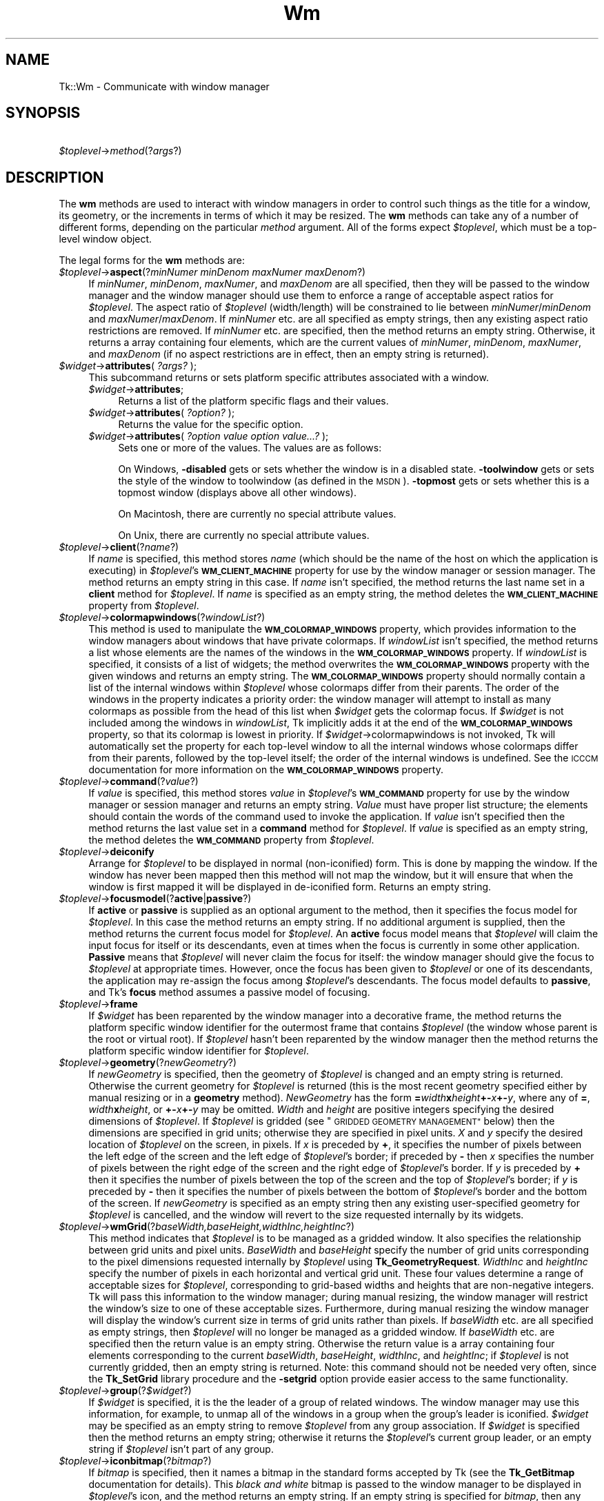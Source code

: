 .\" Automatically generated by Pod::Man 4.09 (Pod::Simple 3.35)
.\"
.\" Standard preamble:
.\" ========================================================================
.de Sp \" Vertical space (when we can't use .PP)
.if t .sp .5v
.if n .sp
..
.de Vb \" Begin verbatim text
.ft CW
.nf
.ne \\$1
..
.de Ve \" End verbatim text
.ft R
.fi
..
.\" Set up some character translations and predefined strings.  \*(-- will
.\" give an unbreakable dash, \*(PI will give pi, \*(L" will give a left
.\" double quote, and \*(R" will give a right double quote.  \*(C+ will
.\" give a nicer C++.  Capital omega is used to do unbreakable dashes and
.\" therefore won't be available.  \*(C` and \*(C' expand to `' in nroff,
.\" nothing in troff, for use with C<>.
.tr \(*W-
.ds C+ C\v'-.1v'\h'-1p'\s-2+\h'-1p'+\s0\v'.1v'\h'-1p'
.ie n \{\
.    ds -- \(*W-
.    ds PI pi
.    if (\n(.H=4u)&(1m=24u) .ds -- \(*W\h'-12u'\(*W\h'-12u'-\" diablo 10 pitch
.    if (\n(.H=4u)&(1m=20u) .ds -- \(*W\h'-12u'\(*W\h'-8u'-\"  diablo 12 pitch
.    ds L" ""
.    ds R" ""
.    ds C` ""
.    ds C' ""
'br\}
.el\{\
.    ds -- \|\(em\|
.    ds PI \(*p
.    ds L" ``
.    ds R" ''
.    ds C`
.    ds C'
'br\}
.\"
.\" Escape single quotes in literal strings from groff's Unicode transform.
.ie \n(.g .ds Aq \(aq
.el       .ds Aq '
.\"
.\" If the F register is >0, we'll generate index entries on stderr for
.\" titles (.TH), headers (.SH), subsections (.SS), items (.Ip), and index
.\" entries marked with X<> in POD.  Of course, you'll have to process the
.\" output yourself in some meaningful fashion.
.\"
.\" Avoid warning from groff about undefined register 'F'.
.de IX
..
.if !\nF .nr F 0
.if \nF>0 \{\
.    de IX
.    tm Index:\\$1\t\\n%\t"\\$2"
..
.    if !\nF==2 \{\
.        nr % 0
.        nr F 2
.    \}
.\}
.\" ========================================================================
.\"
.IX Title "Wm 3pm"
.TH Wm 3pm "2018-12-25" "perl v5.26.1" "User Contributed Perl Documentation"
.\" For nroff, turn off justification.  Always turn off hyphenation; it makes
.\" way too many mistakes in technical documents.
.if n .ad l
.nh
.SH "NAME"
Tk::Wm \- Communicate with window manager
.SH "SYNOPSIS"
.IX Header "SYNOPSIS"
    \fI\f(CI$toplevel\fI\fR\->\fImethod\fR(?\fIargs\fR?)
.SH "DESCRIPTION"
.IX Header "DESCRIPTION"
The \fBwm\fR methods are used to interact with window managers in
order to control such things as the title for a window, its geometry,
or the increments in terms of which it may be resized.
The \fBwm\fR methods can take any of a number of different forms, depending on
the particular \fImethod\fR argument.
All of the forms expect \fI\f(CI$toplevel\fI\fR, which must be a
top-level window object.
.PP
The legal forms for the \fBwm\fR methods are:
.IP "\fI\f(CI$toplevel\fI\fR\->\fBaspect\fR(?\fIminNumer minDenom maxNumer maxDenom\fR?)" 4
.IX Item "$toplevel->aspect(?minNumer minDenom maxNumer maxDenom?)"
If \fIminNumer\fR, \fIminDenom\fR, \fImaxNumer\fR, and \fImaxDenom\fR
are all specified, then they will be passed to the window manager
and the window manager should use them to enforce a range of
acceptable aspect ratios for \fI\f(CI$toplevel\fI\fR.  The aspect ratio of
\&\fI\f(CI$toplevel\fI\fR (width/length) will be constrained to lie
between \fIminNumer\fR/\fIminDenom\fR and \fImaxNumer\fR/\fImaxDenom\fR.
If \fIminNumer\fR etc. are all specified as empty strings, then
any existing aspect ratio restrictions are removed.
If \fIminNumer\fR etc. are specified, then the method returns an
empty string.  Otherwise, it returns
a array containing four elements, which are the current values
of \fIminNumer\fR, \fIminDenom\fR, \fImaxNumer\fR, and \fImaxDenom\fR
(if no aspect restrictions are in effect, then an empty string is
returned).
.IP "\fI\f(CI$widget\fI\fR\->\fBattributes\fR( \fI?args?\fR );" 4
.IX Item "$widget->attributes( ?args? );"
This subcommand returns or  sets  platform  specific  attributes
associated with a window.
.RS 4
.IP "\fI\f(CI$widget\fI\fR\->\fBattributes\fR;" 4
.IX Item "$widget->attributes;"
Returns a list of the  platform specific  flags  and  their  values.
.IP "\fI\f(CI$widget\fI\fR\->\fBattributes\fR( \fI?option?\fR );" 4
.IX Item "$widget->attributes( ?option? );"
Returns  the  value for the specific option.
.IP "\fI\f(CI$widget\fI\fR\->\fBattributes\fR( \fI?option value option value...?\fR );" 4
.IX Item "$widget->attributes( ?option value option value...? );"
Sets one or more of the values. The values are as follows:
.Sp
On Windows, \fB\-disabled\fR gets or sets whether the window is in  a 
disabled state. \fB\-toolwindow\fR gets or sets the style of the window 
to toolwindow (as defined in the \s-1MSDN\s0). \fB\-topmost\fR gets or sets 
whether this is a topmost window (displays above all other windows).
.Sp
On Macintosh, there are currently no special attribute values.
.Sp
On Unix, there are currently no special attribute values.
.RE
.RS 4
.RE
.IP "\fI\f(CI$toplevel\fI\fR\->\fBclient\fR(?\fIname\fR?)" 4
.IX Item "$toplevel->client(?name?)"
If \fIname\fR is specified, this method stores \fIname\fR (which
should be the name of
the host on which the application is executing) in \fI\f(CI$toplevel\fI\fR's
\&\fB\s-1WM_CLIENT_MACHINE\s0\fR property for use by the window manager or
session manager.
The method returns an empty string in this case.
If \fIname\fR isn't specified, the method returns the last name
set in a \fBclient\fR method for \fI\f(CI$toplevel\fI\fR.
If \fIname\fR is specified as an empty string, the method deletes the
\&\fB\s-1WM_CLIENT_MACHINE\s0\fR property from \fI\f(CI$toplevel\fI\fR.
.IP "\fI\f(CI$toplevel\fI\fR\->\fBcolormapwindows\fR(?\fIwindowList\fR?)" 4
.IX Item "$toplevel->colormapwindows(?windowList?)"
This method is used to manipulate the \fB\s-1WM_COLORMAP_WINDOWS\s0\fR
property, which provides information to the window managers about
windows that have private colormaps.
If \fIwindowList\fR isn't specified, the method returns a list
whose elements are the names of the windows in the \fB\s-1WM_COLORMAP_WINDOWS\s0\fR
property.
If \fIwindowList\fR is specified, it consists of a list of widgets;
the method overwrites the \fB\s-1WM_COLORMAP_WINDOWS\s0\fR
property with the given windows and returns an empty string.
The \fB\s-1WM_COLORMAP_WINDOWS\s0\fR property should normally contain a
list of the internal windows within \fI\f(CI$toplevel\fI\fR whose colormaps differ
from their parents.
The order of the windows in the property indicates a priority order:
the window manager will attempt to install as many colormaps as possible
from the head of this list when \fI\f(CI$widget\fI\fR gets the colormap focus.
If \fI\f(CI$widget\fI\fR is not included among the windows in \fIwindowList\fR,
Tk implicitly adds it at the end of the \fB\s-1WM_COLORMAP_WINDOWS\s0\fR
property, so that its colormap is lowest in priority.
If \fI\f(CI$widget\fI\fR\->colormapwindows is not invoked, Tk will automatically set
the property for each top-level window to all the internal windows
whose colormaps differ from their parents, followed by the top-level
itself;  the order of the internal windows is undefined.
See the \s-1ICCCM\s0 documentation for more information on the
\&\fB\s-1WM_COLORMAP_WINDOWS\s0\fR property.
.IP "\fI\f(CI$toplevel\fI\fR\->\fBcommand\fR(?\fIvalue\fR?)" 4
.IX Item "$toplevel->command(?value?)"
If \fIvalue\fR is specified, this method stores \fIvalue\fR in \fI\f(CI$toplevel\fI\fR's
\&\fB\s-1WM_COMMAND\s0\fR property for use by the window manager or
session manager and returns an empty string.
\&\fIValue\fR must have proper list structure;  the elements should
contain the words of the command used to invoke the application.
If \fIvalue\fR isn't specified then the method returns the last value
set in a \fBcommand\fR method for \fI\f(CI$toplevel\fI\fR.
If \fIvalue\fR is specified as an empty string, the method
deletes the \fB\s-1WM_COMMAND\s0\fR property from \fI\f(CI$toplevel\fI\fR.
.IP "\fI\f(CI$toplevel\fI\fR\->\fBdeiconify\fR" 4
.IX Item "$toplevel->deiconify"
Arrange for \fI\f(CI$toplevel\fI\fR to be displayed in normal (non-iconified) form.
This is done by mapping the window.  If the window has never been
mapped then this method will not map the window, but it will ensure
that when the window is first mapped it will be displayed
in de-iconified form.  Returns an empty string.
.IP "\fI\f(CI$toplevel\fI\fR\->\fBfocusmodel\fR(?\fBactive\fR|\fBpassive\fR?)" 4
.IX Item "$toplevel->focusmodel(?active|passive?)"
If \fBactive\fR or \fBpassive\fR is supplied as an optional argument
to the method, then it specifies the focus model for \fI\f(CI$toplevel\fI\fR.
In this case the method returns an empty string.  If no additional
argument is supplied, then the method returns the current focus
model for \fI\f(CI$toplevel\fI\fR.
An \fBactive\fR focus model means that \fI\f(CI$toplevel\fI\fR will claim the
input focus for itself or its descendants, even at times when
the focus is currently in some other application.  \fBPassive\fR means that
\&\fI\f(CI$toplevel\fI\fR will never claim the focus for itself:  the window manager
should give the focus to \fI\f(CI$toplevel\fI\fR at appropriate times.  However,
once the focus has been given to \fI\f(CI$toplevel\fI\fR or one of its descendants,
the application may re-assign the focus among \fI\f(CI$toplevel\fI\fR's descendants.
The focus model defaults to \fBpassive\fR, and Tk's \fBfocus\fR method
assumes a passive model of focusing.
.IP "\fI\f(CI$toplevel\fI\fR\->\fBframe\fR" 4
.IX Item "$toplevel->frame"
If \fI\f(CI$widget\fI\fR has been reparented by the window manager into a
decorative frame, the method returns the platform specific window
identifier for the outermost frame that contains \fI\f(CI$toplevel\fI\fR (the
window whose parent is the root or virtual root).  If \fI\f(CI$toplevel\fI\fR
hasn't been reparented by the window manager then the method returns
the platform specific window identifier for \fI\f(CI$toplevel\fI\fR.
.IP "\fI\f(CI$toplevel\fI\fR\->\fBgeometry\fR(?\fInewGeometry\fR?)" 4
.IX Item "$toplevel->geometry(?newGeometry?)"
If \fInewGeometry\fR is specified, then the geometry of \fI\f(CI$toplevel\fI\fR
is changed and an empty string is returned.  Otherwise the current
geometry for \fI\f(CI$toplevel\fI\fR is returned (this is the most recent
geometry specified either by manual resizing or
in a \fBgeometry\fR method).  \fINewGeometry\fR has
the form \fB=\fR\fIwidth\fR\fBx\fR\fIheight\fR\fB+\-\fR\fIx\fR\fB+\-\fR\fIy\fR, where
any of \fB=\fR, \fIwidth\fR\fBx\fR\fIheight\fR, or \fB+\-\fR\fIx\fR\fB+\-\fR\fIy\fR
may be omitted.  \fIWidth\fR and \fIheight\fR are positive integers
specifying the desired dimensions of \fI\f(CI$toplevel\fI\fR.  If \fI\f(CI$toplevel\fI\fR
is gridded (see \*(L"\s-1GRIDDED GEOMETRY MANAGEMENT\*(R"\s0 below) then the dimensions
are specified in grid units;  otherwise they are specified in pixel
units.  \fIX\fR and \fIy\fR specify the desired location of
\&\fI\f(CI$toplevel\fI\fR on the screen, in pixels.
If \fIx\fR is preceded by \fB+\fR, it specifies
the number of pixels between the left edge of the screen and the left
edge of \fI\f(CI$toplevel\fI\fR's border;  if preceded by \fB\-\fR then
\&\fIx\fR specifies the number of pixels
between the right edge of the screen and the right edge of \fI\f(CI$toplevel\fI\fR's
border.  If \fIy\fR is preceded by \fB+\fR then it specifies the
number of pixels between the top of the screen and the top
of \fI\f(CI$toplevel\fI\fR's border;  if \fIy\fR is preceded by \fB\-\fR then
it specifies the number of pixels between the bottom of \fI\f(CI$toplevel\fI\fR's
border and the bottom of the screen.
If \fInewGeometry\fR is specified as an empty string then any
existing user-specified geometry for \fI\f(CI$toplevel\fI\fR is cancelled, and
the window will revert to the size requested internally by its
widgets.
.IP "\fI\f(CI$toplevel\fI\fR\->\fBwmGrid\fR(?\fIbaseWidth,baseHeight,widthInc,heightInc\fR?)" 4
.IX Item "$toplevel->wmGrid(?baseWidth,baseHeight,widthInc,heightInc?)"
This method indicates that \fI\f(CI$toplevel\fI\fR is to be managed as a
gridded window.
It also specifies the relationship between grid units and pixel units.
\&\fIBaseWidth\fR and \fIbaseHeight\fR specify the number of grid
units corresponding to the pixel dimensions requested internally
by \fI\f(CI$toplevel\fI\fR using \fBTk_GeometryRequest\fR.  \fIWidthInc\fR
and \fIheightInc\fR specify the number of pixels in each horizontal
and vertical grid unit.
These four values determine a range of acceptable sizes for
\&\fI\f(CI$toplevel\fI\fR, corresponding to grid-based widths and heights
that are non-negative integers.
Tk will pass this information to the window manager;  during
manual resizing, the window manager will restrict the window's size
to one of these acceptable sizes.
Furthermore, during manual resizing the window manager will display
the window's current size in terms of grid units rather than pixels.
If \fIbaseWidth\fR etc. are all specified as empty strings, then
\&\fI\f(CI$toplevel\fI\fR will no longer be managed as a gridded window.  If
\&\fIbaseWidth\fR etc. are specified then the return value is an
empty string.
Otherwise the return value is a array containing
four elements corresponding to the current \fIbaseWidth\fR,
\&\fIbaseHeight\fR, \fIwidthInc\fR, and \fIheightInc\fR;  if
\&\fI\f(CI$toplevel\fI\fR is not currently gridded, then an empty string
is returned.
Note: this command should not be needed very often, since the
\&\fBTk_SetGrid\fR library procedure and the \fB\-setgrid\fR option
provide easier access to the same functionality.
.IP "\fI\f(CI$toplevel\fI\fR\->\fBgroup\fR(?\fI\f(CI$widget\fI\fR?)" 4
.IX Item "$toplevel->group(?$widget?)"
If \fI\f(CI$widget\fI\fR is specified, it is the the leader of
a group of related windows.  The window manager may use this information,
for example, to unmap all of the windows in a group when the group's
leader is iconified.  \fI\f(CI$widget\fI\fR may be specified as an empty string to
remove \fI\f(CI$toplevel\fI\fR from any group association.  If \fI\f(CI$widget\fI\fR is
specified then the method returns an empty string;  otherwise it
returns the \fI\f(CI$toplevel\fI\fR's current group leader, or an empty
string if \fI\f(CI$toplevel\fI\fR isn't part of any group.
.IP "\fI\f(CI$toplevel\fI\fR\->\fBiconbitmap\fR(?\fIbitmap\fR?)" 4
.IX Item "$toplevel->iconbitmap(?bitmap?)"
If \fIbitmap\fR is specified, then it names a bitmap in the standard
forms accepted by Tk (see the \fBTk_GetBitmap\fR documentation for details).
This \fIblack and white\fR bitmap is passed to the window manager to be displayed
in \fI\f(CI$toplevel\fI\fR's icon, and the method returns an empty string.  If
an empty string is specified for \fIbitmap\fR, then any current icon
bitmap or image is cancelled for \fI\f(CI$toplevel\fI\fR.
If \fIbitmap\fR is specified then the method returns an empty string.
Otherwise it returns the name of
the current icon bitmap associated with \fI\f(CI$toplevel\fI\fR, or an empty
string if \fI\f(CI$toplevel\fI\fR has no icon bitmap.
.IP "\fI\f(CI$toplevel\fI\fR\->\fBiconify\fR" 4
.IX Item "$toplevel->iconify"
Arrange for \fI\f(CI$toplevel\fI\fR to be iconified.  It \fI\f(CI$toplevel\fI\fR hasn't
yet been mapped for the first time, this method will arrange for
it to appear in the iconified state when it is eventually mapped.
.IP "\fI\f(CI$toplevel\fI\fR\->\fBiconimage\fR(?\fIimage\fR?)" 4
.IX Item "$toplevel->iconimage(?image?)"
If \fIimage\fR is specified, then it names a normal Tk image.
This image is rendered into a private \fIcoloured\fR bitmap which is passed to
the window manager to be displayed in \fI\f(CI$toplevel\fI\fR's icon, and the method returns
an empty string. If an empty string is specified for \fIimage\fR, then any current
icon bitmap or image is cancelled for \fI\f(CI$toplevel\fI\fR.
If \fIimage\fR is specified then the method returns an empty string.
Otherwise it returns the name of
the current icon image associated with \fI\f(CI$toplevel\fI\fR, or an empty
string if \fI\f(CI$toplevel\fI\fR has no icon image.
The private pixmap is not pre-cleared so images which are partly \*(L"transparent\*(R"
display rubbish in their transparent parts.
.Sp
The sizes of images that can be used as icons in this manner are platform
dependant. On Win32 this sets the \*(L"large\*(R" icon, which should be 32x32, it
will automatically be scaled down to 16x16 for use as a small icon.
.IP "\fI\f(CI$toplevel\fI\fR\->\fBiconmask\fR(?\fIbitmap\fR?)" 4
.IX Item "$toplevel->iconmask(?bitmap?)"
If \fIbitmap\fR is specified, then it names a bitmap in the standard
forms accepted by Tk (see the \fBTk_GetBitmap\fR documentation for details).
This bitmap is passed to the window manager to be used as a mask
in conjunction with the \fBiconbitmap\fR option:  where the mask
has zeroes no icon will be displayed;  where it has ones, the bits
from the icon bitmap will be displayed.  If
an empty string is specified for \fIbitmap\fR then any current icon
mask is cancelled for \fI\f(CI$toplevel\fI\fR (this is equivalent to specifying
a bitmap of all ones).  If \fIbitmap\fR is specified
then the method returns an empty string.  Otherwise it
returns the name of the current icon mask associated with
\&\fI\f(CI$toplevel\fI\fR, or an empty string if no mask is in effect.
.IP "\fI\f(CI$toplevel\fI\fR\->\fBiconname\fR(?\fInewName\fR?)" 4
.IX Item "$toplevel->iconname(?newName?)"
If \fInewName\fR is specified, then it is passed to the window
manager;  the window manager should display \fInewName\fR inside
the icon associated with \fI\f(CI$toplevel\fI\fR.  In this case an empty
string is returned as result.  If \fInewName\fR isn't specified
then the method returns the current icon name for \fI\f(CI$toplevel\fI\fR,
or an empty string if no icon name has been specified (in this
case the window manager will normally display the window's title,
as specified with the \fBtitle\fR method).
.IP "\fI\f(CI$toplevel\fI\fR\->\fBiconphoto\fR(?\-default? \fIimage1\fR ?\fIimage2\fR ...?)" 4
.IX Item "$toplevel->iconphoto(?-default? image1 ?image2 ...?)"
Sets the titlebar icon for  window  based  on  the  named  photo
images.  If \-default is specified, this is applied to all future
created toplevels as well.  The data in the images is taken as a
snapshot  at  the  time  of invocation.  If the images are later
changed, this is not reflected to the titlebar icons.   Multiple
images  are  accepted to allow different images sizes (eg, 16x16
and 32x32) to be provided.  The window manager  may  scale  pro\-
vided icons to an appropriate size.
.Sp
On Windows, the images are packed into a Windows icon structure.
This will override an ico specified to wm iconbitmap,  and  vice
versa. [\s-1NOTE:\s0 This is not implemented yet!]
.Sp
On  X, the images are arranged into the _NET_WM_ICON X property,
which most modern window managers support.  A wm iconbitmap  may
exist  simultaneously.  It is recommended to use not more than 2
icons, placing the larger icon first.
.Sp
On Macintosh, this is currently does nothing.
.IP "\fI\f(CI$toplevel\fI\fR\->\fBiconposition\fR(?\fIx y\fR?)" 4
.IX Item "$toplevel->iconposition(?x y?)"
If \fIx\fR and \fIy\fR are specified, they are passed to the window
manager as a hint about where to position the icon for \fI\f(CI$toplevel\fI\fR.
In this case an empty string is returned.  If \fIx\fR and \fIy\fR are
specified as empty strings then any existing icon position hint is cancelled.
If neither \fIx\fR nor \fIy\fR is specified, then the method returns
a array containing two values, which are the current icon position
hints (if no hints are in effect then an empty string is returned).
.IP "\fI\f(CI$toplevel\fI\fR\->\fBiconwindow\fR(?\fI\f(CI$widget\fI\fR?)" 4
.IX Item "$toplevel->iconwindow(?$widget?)"
If \fI\f(CI$widget\fI\fR is specified, it is a window to
use as icon for \fI\f(CI$toplevel\fI\fR: when \fI\f(CI$toplevel\fI\fR is iconified then
\&\fI\f(CI$widget\fI\fR will be mapped to serve as icon, and when \fI\f(CI$toplevel\fI\fR
is de-iconified then \fI\f(CI$widget\fI\fR will be unmapped again.  If
\&\fI\f(CI$widget\fI\fR is specified as an empty string then any existing
icon window association for \fI\f(CI$toplevel\fI\fR will be cancelled.  If
the \fI\f(CI$widget\fI\fR argument is specified then an empty string is
returned.  Otherwise the method returns the
current icon window for \fI\f(CI$toplevel\fI\fR, or an empty string if there
is no icon window currently specified for \fI\f(CI$toplevel\fI\fR.
Button press events are disabled for \fI\f(CI$toplevel\fI\fR as long as it is
an icon window;  this is needed in order to allow window managers
to ``own'' those events.
Note: not all window managers support the notion of an icon window.
.IP "\fI\f(CI$toplevel\fI\fR\->\fBmaxsize\fR(?\fIwidth,height\fR?)" 4
.IX Item "$toplevel->maxsize(?width,height?)"
If \fIwidth\fR and \fIheight\fR are specified, they give
the maximum permissible dimensions for \fI\f(CI$toplevel\fI\fR.
For gridded windows the dimensions are specified in
grid units;  otherwise they are specified in pixel units.
The window manager will restrict the window's dimensions to be
less than or equal to \fIwidth\fR and \fIheight\fR.
If \fIwidth\fR and \fIheight\fR are
specified, then the method returns an empty string.  Otherwise
it returns a array with two elements, which are the
maximum width and height currently in effect.
The maximum size defaults to the size of the screen.
If resizing has been disabled with the \fBresizable\fR method,
then this method has no effect.
See the sections on geometry management below for more information.
.IP "\fI\f(CI$toplevel\fI\fR\->\fBminsize\fR(?\fIwidth,height\fR?)" 4
.IX Item "$toplevel->minsize(?width,height?)"
If \fIwidth\fR and \fIheight\fR are specified, they give the
minimum permissible dimensions for \fI\f(CI$toplevel\fI\fR.
For gridded windows the dimensions are specified in
grid units;  otherwise they are specified in pixel units.
The window manager will restrict the window's dimensions to be
greater than or equal to \fIwidth\fR and \fIheight\fR.
If \fIwidth\fR and \fIheight\fR are
specified, then the method returns an empty string.  Otherwise
it returns a array with two elements, which are the
minimum width and height currently in effect.
The minimum size defaults to one pixel in each dimension.
If resizing has been disabled with the \fBresizable\fR method,
then this method has no effect.
See the sections on geometry management below for more information.
.IP "\fI\f(CI$toplevel\fI\fR\->\fBoverrideredirect(?\fR\fIboolean\fR?)" 4
.IX Item "$toplevel->overrideredirect(?boolean?)"
If \fIboolean\fR is specified, it must have a proper boolean form and
the override-redirect flag for \fI\f(CI$toplevel\fI\fR is set to that value.
If \fIboolean\fR is not specified then \fB1\fR or \fB0\fR is
returned to indicate whether or not the override-redirect flag
is currently set for \fI\f(CI$toplevel\fI\fR.
Setting the override-redirect flag for a window causes
it to be ignored by the window manager;  among other things, this means
that the window will not be reparented from the root window into a
decorative frame and the user will not be able to manipulate the
window using the normal window manager mechanisms.
.IP "\fI\f(CI$toplevel\fI\fR\->\fBpositionfrom\fR(?\fIwho\fR?)" 4
.IX Item "$toplevel->positionfrom(?who?)"
If \fIwho\fR is specified, it must be either \fBprogram\fR or
\&\fBuser\fR, or an abbreviation of one of these two.  It indicates
whether \fI\f(CI$toplevel\fI\fR's current position was requested by the
program or by the user.  Many window managers ignore program-requested
initial positions and ask the user to manually position the window;  if
\&\fBuser\fR is specified then the window manager should position the
window at the given place without asking the user for assistance.
If \fIwho\fR is specified as an empty string, then the current position
source is cancelled.
If \fIwho\fR is specified, then the method returns an empty string.
Otherwise it returns \fBuser\fR or \f(CW$widget\fR to indicate the
source of the window's current position, or an empty string if
no source has been specified yet.  Most window managers interpret
``no source'' as equivalent to \fBprogram\fR.
Tk will automatically set the position source to \fBuser\fR
when a \fBgeometry\fR method is invoked, unless the source has
been set explicitly to \fBprogram\fR.
.IP "\fI\f(CI$toplevel\fI\fR\->\fBprotocol\fR(?\fIname\fR?,?\fIcallback\fR?)" 4
.IX Item "$toplevel->protocol(?name?,?callback?)"
This method is used to manage window manager protocols such as
\&\fB\s-1WM_DELETE_WINDOW\s0\fR.
\&\fIName\fR is the name of an atom corresponding to a window manager
protocol, such as \fB\s-1WM_DELETE_WINDOW\s0\fR or \fB\s-1WM_SAVE_YOURSELF\s0\fR
or \fB\s-1WM_TAKE_FOCUS\s0\fR.
If both \fIname\fR and \fIcallback\fR are specified, then \fIcallback\fR
is associated with the protocol specified by \fIname\fR.
\&\fIName\fR will be added to \fI\f(CI$toplevel\fI\fR's \fB\s-1WM_PROTOCOLS\s0\fR
property to tell the window manager that the application has a
protocol handler for \fIname\fR, and \fIcallback\fR will
be invoked in the future whenever the window manager sends a
message to the client for that protocol.
In this case the method returns an empty string.
If \fIname\fR is specified but \fIcallback\fR isn't, then the current
callback for \fIname\fR is returned, or an empty string if there
is no handler defined for \fIname\fR.
If \fIcallback\fR is specified as an empty string then the current
handler for \fIname\fR is deleted and it is removed from the
\&\fB\s-1WM_PROTOCOLS\s0\fR property on \fI\f(CI$toplevel\fI\fR;  an empty string is
returned.
Lastly, if neither \fIname\fR nor \fIcallback\fR is specified, the
method returns a list of all the protocols for which handlers
are currently defined for \fI\f(CI$toplevel\fI\fR.
.RS 4
.Sp
.RS 8
Tk always defines a protocol handler for \fB\s-1WM_DELETE_WINDOW\s0\fR, even if
you haven't asked for one with \fBprotocol\fR.
If a \fB\s-1WM_DELETE_WINDOW\s0\fR message arrives when you haven't defined
a handler, then Tk handles the message by destroying the window for
which it was received.
.RE
.RE
.RS 4
.RE
.IP "\fI\f(CI$toplevel\fI\fR\->\fBresizable\fR(?\fIwidth,height\fR?)" 4
.IX Item "$toplevel->resizable(?width,height?)"
This method controls whether or not the user may interactively
resize a top-level window.  If \fIwidth\fR and \fIheight\fR are
specified, they are boolean values that determine whether the
width and height of \fI\f(CI$toplevel\fI\fR may be modified by the user.
In this case the method returns an empty string.
If \fIwidth\fR and \fIheight\fR are omitted then the method
returns a list with two 0/1 elements that indicate whether the
width and height of \fI\f(CI$toplevel\fI\fR are currently resizable.
By default, windows are resizable in both dimensions.
If resizing is disabled, then the window's size will be the size
from the most recent interactive resize or \fBgeometry\fR
method.  If there has been no such operation then
the window's natural size will be used.
.IP "\fI\f(CI$toplevel\fI\fR\->\fBsizefrom\fR(?\fIwho\fR?)" 4
.IX Item "$toplevel->sizefrom(?who?)"
If \fIwho\fR is specified, it must be either \fBprogram\fR or
\&\fBuser\fR, or an abbreviation of one of these two.  It indicates
whether \fI\f(CI$toplevel\fI\fR's current size was requested by the
program or by the user.  Some window managers ignore program-requested
sizes and ask the user to manually size the window;  if
\&\fBuser\fR is specified then the window manager should give the
window its specified size without asking the user for assistance.
If \fIwho\fR is specified as an empty string, then the current size
source is cancelled.
If \fIwho\fR is specified, then the method returns an empty string.
Otherwise it returns \fBuser\fR or \f(CW$widget\fR to indicate the
source of the window's current size, or an empty string if
no source has been specified yet.  Most window managers interpret
``no source'' as equivalent to \fBprogram\fR.
.IP "\fI\f(CI$toplevel\fI\fR\->\fBstackorder\fR( \fI?isabove|isbelow \f(CI$toplevel\fI?\fR );" 4
.IX Item "$toplevel->stackorder( ?isabove|isbelow $toplevel? );"
The stackorder command returns a list  of  toplevel  windows  in
stacking  order,  from lowest to highest. When a single toplevel
window is passed, the returned list recursively includes all  of
the  window's  children that are toplevels. Only those toplevels
that are currently mapped  to  the  screen  are  returned.   The
stackorder command can also be used to determine if one toplevel
is positioned above or below a second toplevel.  When two window
arguments  separated  by either isabove or isbelow are passed, a
boolean result indicates whether or not the first window is
currently above or below the second window in the stacking order.
.IP "\fI\f(CI$toplevel\fI\fR\->\fBstate\fR(?\fInewstate\fR?)" 4
.IX Item "$toplevel->state(?newstate?)"
If \fInewstate\fR is specified, the window will be set to
the new state, otherwise it returns the current state of
\&\fI\f(CI$toplevel\fI\fR: either \fBnormal\fR, \fBiconic\fR, \fBwithdrawn\fR, \fBicon\fR, or
(Windows only) \fBzoomed\fR. The
difference between \fBiconic\fR and \fBicon\fR is that \fBiconic\fR refers to a
window that has been iconified (e.g., with the \fBiconify\fR method)
while \fBicon\fR refers to a window whose only purpose is to serve as the
icon for some other window (via the \fBiconwindow\fR method). The
\&\fBicon\fR state cannot be set.
.IP "\fI\f(CI$toplevel\fI\fR\->\fBtitle\fR(?\fIstring\fR?)" 4
.IX Item "$toplevel->title(?string?)"
If \fIstring\fR is specified, then it will be passed to the window
manager for use as the title for \fI\f(CI$toplevel\fI\fR (the window manager
should display this string in \fI\f(CI$toplevel\fI\fR's title bar).  In this
case the method returns an empty string.  If \fIstring\fR isn't
specified then the method returns the current title for the
\&\fI\f(CI$toplevel\fI\fR.  The title for a window defaults to its name.
.IP "\fI\f(CI$toplevel\fI\fR\->\fBtransient\fR(?\fImaster\fR?)" 4
.IX Item "$toplevel->transient(?master?)"
If \fImaster\fR is specified, then the window manager is informed
that \fI\f(CI$toplevel\fI\fR is a transient window (e.g. pull-down menu) working
on behalf of \fImaster\fR (where \fImaster\fR is
a top-level window).  Some window managers will use
this information to manage \fI\f(CI$toplevel\fI\fR specially.  If \fImaster\fR
is specified as an empty string then \fI\f(CI$toplevel\fI\fR is marked as not
being a transient window any more.  If \fImaster\fR is specified,
then the method returns an empty string.  Otherwise the method
returns the path name of \fI\f(CI$toplevel\fI\fR's current master, or an
empty string if \fI\f(CI$toplevel\fI\fR isn't currently a transient window.
.IP "\fI\f(CI$toplevel\fI\fR\->\fBwithdraw\fR" 4
.IX Item "$toplevel->withdraw"
Arranges for \fI\f(CI$toplevel\fI\fR to be withdrawn from the screen.  This
causes the window to be unmapped and forgotten about by the window
manager.  If the window
has never been mapped, then this method
causes the window to be mapped in the withdrawn state.  Not all
window managers appear to know how to handle windows that are
mapped in the withdrawn state.
Note: it sometimes seems to be necessary to withdraw a
window and then re-map it (e.g. with \fBdeiconify\fR) to get some
window managers to pay attention to changes in window attributes
such as group.
.IP "\fI\f(CI$toplevel\fI\fR\->\fBwrapper\fR" 4
.IX Item "$toplevel->wrapper"
Returns a list of two elements: the window id of the wrapper window in
which Tk has placed \fI\f(CI$toplevel\fI\fR, and the height of the menu bar. The
id is the one by which window manager will know \fI\f(CI$toplevel\fI\fR, and so
is appropriate place to add X properties. The menu height is only
returned on X. On Windows, this value is always zero.
.SH "ICON SIZES"
.IX Header "ICON SIZES"
The sizes of bitmaps/images that can be used as icons in this manner are platform
and window manager dependant. Unix window managers are typically more tolerant
than Win32. It is possible that coloured \f(CW\*(C`iconimage\*(C'\fR icons may cause problems
on some X window managers.
.IP "\(bu" 4
Win32
.Sp
\&\f(CW\*(C`iconimage\*(C'\fR and \f(CW\*(C`iconbitmap\*(C'\fR set the \*(L"large\*(R" icon, which should be
32x32, it will automatically be scaled down to 16x16 for use as a small icon.
Win32 ignores \f(CW\*(C`iconwin\*(C'\fR requests.
.IP "\(bu" 4
\&\s-1KDE\s0's \*(L"kwm\*(R"
.Sp
Accepts coloured \f(CW\*(C`iconimage\*(C'\fR and black and white \f(CW\*(C`iconbitmap\*(C'\fR but
will scale either to a small (14x14?) icon. Kwm ignores \f(CW\*(C`iconwin\*(C'\fR.
.IP "\(bu" 4
Sun's \*(L"olwm\*(R" or \*(L"olvwm\*(R"
.Sp
Honours \f(CW\*(C`iconwin\*(C'\fR which will override \f(CW\*(C`iconimage\*(C'\fR or \f(CW\*(C`iconbitmap\*(C'\fR.
Coloured images work.
.IP "\(bu" 4
Sun's \s-1CDE\s0 window manager
.Sp
Coloured images work. ...
.SH "GEOMETRY MANAGEMENT"
.IX Header "GEOMETRY MANAGEMENT"
By default a top-level window appears on the screen in its
\&\fInatural size\fR, which is the one determined internally by its
widgets and geometry managers.
If the natural size of a top-level window changes, then the window's size
changes to match.
A top-level window can be given a size other than its natural size in two ways.
First, the user can resize the window manually using the facilities
of the window manager, such as resize handles.
Second, the application can request a particular size for a
top-level window using the \fBgeometry\fR method.
These two cases are handled identically by Tk;  in either case,
the requested size overrides the natural size.
You can return the window to its natural by invoking \fBgeometry\fR
with an empty \fIgeometry\fR string.
.PP
Normally a top-level window can have any size from one pixel in each
dimension up to the size of its screen.
However, you can use the \fBminsize\fR and \fBmaxsize\fR methods
to limit the range of allowable sizes.
The range set by \fBminsize\fR and \fBmaxsize\fR applies to
all forms of resizing, including the window's natural size as
well as manual resizes and the \fBgeometry\fR method.
You can also use the method \fBresizable\fR to completely
disable interactive resizing in one or both dimensions.
.SH "GRIDDED GEOMETRY MANAGEMENT"
.IX Header "GRIDDED GEOMETRY MANAGEMENT"
Gridded geometry management occurs when one of the widgets of an
application supports a range of useful sizes.
This occurs, for example, in a text editor where the scrollbars,
menus, and other adornments are fixed in size but the edit widget
can support any number of lines of text or characters per line.
In this case, it is usually desirable to let the user specify the
number of lines or characters-per-line, either with the
\&\fBgeometry\fR method or by interactively resizing the window.
In the case of text, and in other interesting cases also, only
discrete sizes of the window make sense, such as integral numbers
of lines and characters-per-line;  arbitrary pixel sizes are not useful.
.PP
Gridded geometry management provides support for this kind of
application.
Tk (and the window manager) assume that there is a grid of some
sort within the application and that the application should be
resized in terms of \fIgrid units\fR rather than pixels.
Gridded geometry management is typically invoked by turning on
the \fBsetGrid\fR option for a widget;  it can also be invoked
with the \fBwmGrid\fR method or by calling \fBTk_SetGrid\fR.
In each of these approaches the particular widget (or sometimes
code in the application as a whole) specifies the relationship between
integral grid sizes for the window and pixel sizes.
To return to non-gridded geometry management, invoke
\&\fBgrid\fR with empty argument strings.
.PP
When gridded geometry management is enabled then all the dimensions specified
in \fBminsize\fR, \fBmaxsize\fR, and \fBgeometry\fR methods
are treated as grid units rather than pixel units.
Interactive resizing is also carried out in even numbers of grid units
rather than pixels.
.SH "BUGS"
.IX Header "BUGS"
Most existing window managers appear to have bugs that affect the
operation of the \fBwm\fR methods.  For example, some changes won't
take effect if the window is already active:  the window will have
to be withdrawn and de-iconified in order to make the change happen.
.SH "SEE ALSO"
.IX Header "SEE ALSO"
Tk::Widget
Tk::tixWm
Tk::Mwm
.SH "KEYWORDS"
.IX Header "KEYWORDS"
aspect ratio, deiconify, focus model, geometry, grid, group, icon, iconify, increments, position, size, title, top-level window, units, window manager
